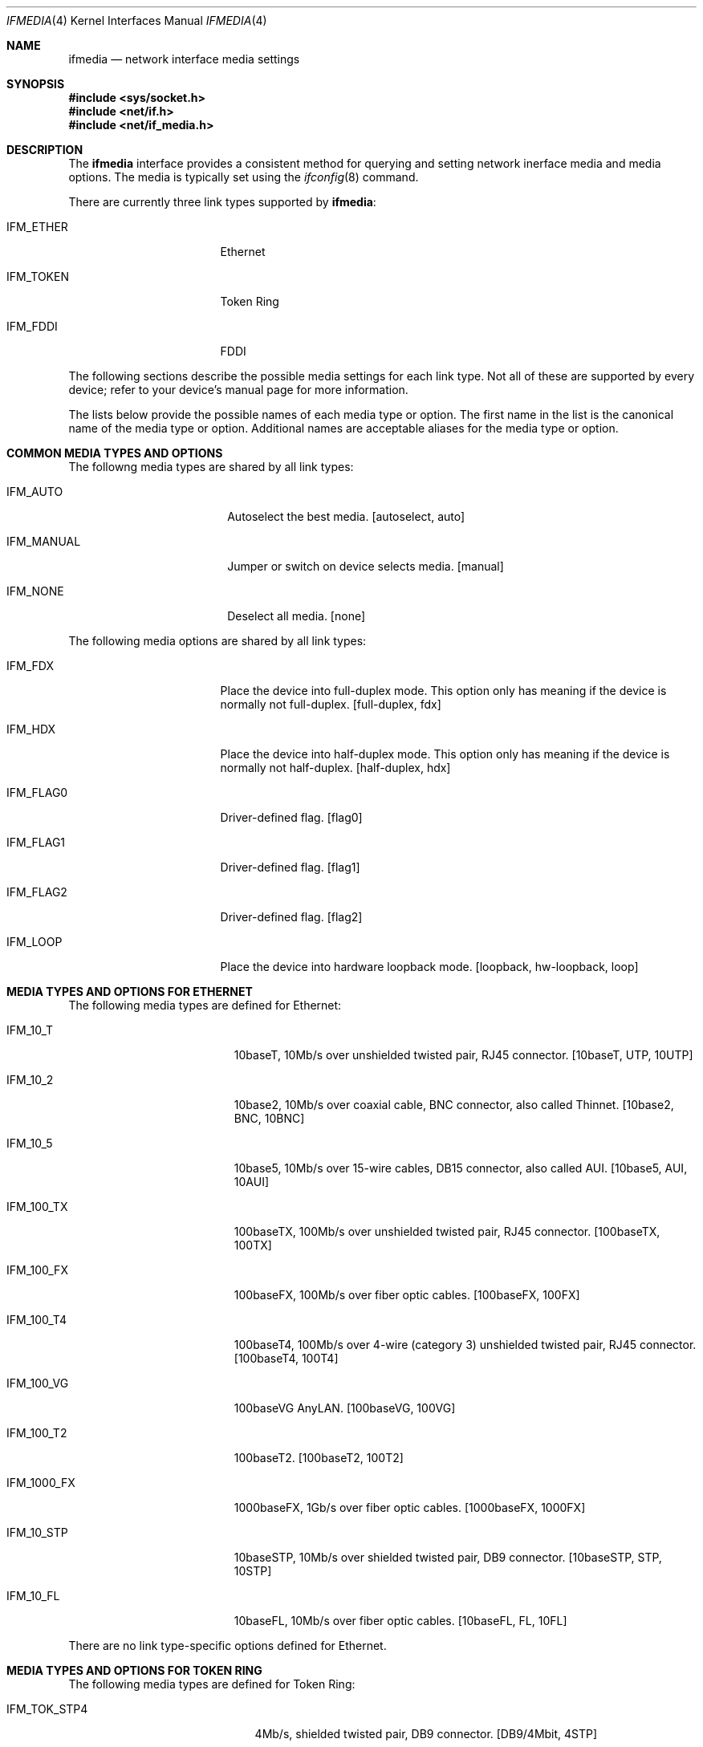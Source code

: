 .\"	$OpenBSD: ifmedia.4,v 1.2 1999/05/16 19:56:24 alex Exp $
.\"	$NetBSD: ifmedia.4,v 1.1 1998/08/09 00:37:17 thorpej Exp $
.\"
.\" Copyright (c) 1998 The NetBSD Foundation, Inc.
.\" All rights reserved.
.\"
.\" This code is derived from software contributed to The NetBSD Foundation
.\" by Jason R. Thorpe of the Numerical Aerospace Simulation Facility,
.\" NASA Ames Research Center.
.\"
.\" Redistribution and use in source and binary forms, with or without
.\" modification, are permitted provided that the following conditions
.\" are met:
.\" 1. Redistributions of source code must retain the above copyright
.\"    notice, this list of conditions and the following disclaimer.
.\" 2. Redistributions in binary form must reproduce the above copyright
.\"    notice, this list of conditions and the following disclaimer in the
.\"    documentation and/or other materials provided with the distribution.
.\" 3. All advertising materials mentioning features or use of this software
.\"    must display the following acknowledgement:
.\"        This product includes software developed by the NetBSD
.\"        Foundation, Inc. and its contributors.
.\" 4. Neither the name of The NetBSD Foundation nor the names of its
.\"    contributors may be used to endorse or promote products derived
.\"    from this software without specific prior written permission.
.\"
.\" THIS SOFTWARE IS PROVIDED BY THE NETBSD FOUNDATION, INC. AND CONTRIBUTORS
.\" ``AS IS'' AND ANY EXPRESS OR IMPLIED WARRANTIES, INCLUDING, BUT NOT LIMITED
.\" TO, THE IMPLIED WARRANTIES OF MERCHANTABILITY AND FITNESS FOR A PARTICULAR
.\" PURPOSE ARE DISCLAIMED.  IN NO EVENT SHALL THE FOUNDATION OR CONTRIBUTORS
.\" BE LIABLE FOR ANY DIRECT, INDIRECT, INCIDENTAL, SPECIAL, EXEMPLARY, OR
.\" CONSEQUENTIAL DAMAGES (INCLUDING, BUT NOT LIMITED TO, PROCUREMENT OF
.\" SUBSTITUTE GOODS OR SERVICES; LOSS OF USE, DATA, OR PROFITS; OR BUSINESS
.\" INTERRUPTION) HOWEVER CAUSED AND ON ANY THEORY OF LIABILITY, WHETHER IN
.\" CONTRACT, STRICT LIABILITY, OR TORT (INCLUDING NEGLIGENCE OR OTHERWISE)
.\" ARISING IN ANY WAY OUT OF THE USE OF THIS SOFTWARE, EVEN IF ADVISED OF THE
.\" POSSIBILITY OF SUCH DAMAGE.
.\"
.Dd August 8, 1998
.Dt IFMEDIA 4
.Os
.Sh NAME
.Nm ifmedia
.Nd network interface media settings
.Sh SYNOPSIS
.Fd #include <sys/socket.h>
.Fd #include <net/if.h>
.Fd #include <net/if_media.h>
.Sh DESCRIPTION
The
.Nm
interface provides a consistent method for querying and setting
network inerface media and media options.  The media is typically
set using the
.Xr ifconfig 8
command.
.Pp
There are currently three link types supported by
.Nm Ns :
.Bl -tag -offset indent -width IFM_ETHER
.It IFM_ETHER
Ethernet
.It IFM_TOKEN
Token Ring
.It IFM_FDDI
FDDI
.El
.Pp
The following sections describe the possible media settings for each
link type.  Not all of these are supported by every device; refer to
your device's manual page for more information.
.Pp
The lists below provide the possible names of each media type or option.
The first name in the list is the canonical name of the media type or
option.  Additional names are acceptable aliases for the media type or
option.
.Sh COMMON MEDIA TYPES AND OPTIONS
The followng media types are shared by all link types:
.Bl -tag -offset indent -width IFM_MANUAL
.It IFM_AUTO
Autoselect the best media.  [autoselect, auto]
.It IFM_MANUAL
Jumper or switch on device selects media.  [manual]
.It IFM_NONE
Deselect all media.  [none]
.El
.Pp
The following media options are shared by all link types:
.Bl -tag -offset indent -width IFM_FLAG0
.It IFM_FDX
Place the device into full-duplex mode.  This option only has meaning
if the device is normally not full-duplex.  [full-duplex, fdx]
.It IFM_HDX
Place the device into half-duplex mode.  This option only has meaning
if the device is normally not half-duplex.  [half-duplex, hdx]
.It IFM_FLAG0
Driver-defined flag.  [flag0]
.It IFM_FLAG1
Driver-defined flag.  [flag1]
.It IFM_FLAG2
Driver-defined flag.  [flag2]
.It IFM_LOOP
Place the device into hardware loopback mode.  [loopback, hw-loopback, loop]
.El
.Sh MEDIA TYPES AND OPTIONS FOR ETHERNET
The following media types are defined for Ethernet:
.Bl -tag -offset indent -width IFM_1000_FX
.It IFM_10_T
10baseT, 10Mb/s over unshielded twisted pair, RJ45 connector.  [10baseT,
UTP, 10UTP]
.It IFM_10_2
10base2, 10Mb/s over coaxial cable, BNC connector, also called Thinnet.
[10base2, BNC, 10BNC]
.It IFM_10_5
10base5, 10Mb/s over 15-wire cables, DB15 connector, also called AUI.
[10base5, AUI, 10AUI]
.It IFM_100_TX
100baseTX, 100Mb/s over unshielded twisted pair, RJ45 connector.  [100baseTX,
100TX]
.It IFM_100_FX
100baseFX, 100Mb/s over fiber optic cables.  [100baseFX, 100FX]
.It IFM_100_T4
100baseT4, 100Mb/s over 4-wire (category 3) unshielded twisted pair, RJ45
connector.  [100baseT4, 100T4]
.It IFM_100_VG
100baseVG AnyLAN.  [100baseVG, 100VG]
.It IFM_100_T2
100baseT2.  [100baseT2, 100T2]
.It IFM_1000_FX
1000baseFX, 1Gb/s over fiber optic cables.  [1000baseFX, 1000FX]
.It IFM_10_STP
10baseSTP, 10Mb/s over shielded twisted pair, DB9 connector.  [10baseSTP,
STP, 10STP]
.It IFM_10_FL
10baseFL, 10Mb/s over fiber optic cables.  [10baseFL, FL, 10FL]
.El
.Pp
There are no link type-specific options defined for Ethernet.
.Sh MEDIA TYPES AND OPTIONS FOR TOKEN RING
The following media types are defined for Token Ring:
.Bl -tag -offset indent -width IFM_TOK_UTP16
.It IFM_TOK_STP4
4Mb/s, shielded twisted pair, DB9 connector.  [DB9/4Mbit, 4STP]
.It IFM_TOK_STP16
16Mb/s, shielded twisted pair, DB9 connector.  [DB9/16Mbit, 16STP]
.It IFM_TOK_UTP4
4Mb/s, unshielded twisted pair, RJ45 connector.  [UTP/4Mbit, 4UTP]
.It IFM_TOK_UTP16
16Mb/s, unshielded twisted pair, RJ45 connector.  [UTP/16Mbit, 16UTP]
.El
.Pp
The following media options are defined for Token Ring:
.Bl -tag -offset indent -width IFM_TOK_SRCRT
.It IFM_TOK_ETR
Early token release.  [EarlyTokenRelease, ETR]
.It IFM_TOK_SRCRT
Enable source routing features.  [SourceRouting, SRCRT]
.It IFM_TOK_ALLR
All routes vs. single route broadcast.  [AllRoutes, ALLR]
.El
.Sh MEDIA TYPES AND OPTIONS FOR FDDI
The following media types are defined for FDDI:
.Bl -tag -offset indent -width IFM_FDDI_SMF
.It IFM_FDDI_SMF
Single-mode fiber.  [Single-mode, SMF]
.It IFM_FDDI_MMF
Multi-mode fiber.  [Multi-mode, MMF]
.It IFM_FDDI_UTP
Unshielded twisted pair, RJ45 connector.  [UTP, CDDI]
.El
.Pp
The following media options are defined for FDDI:
.Bl -tag -offset indent -width IFM_FDDI_DA
.It IFM_FDDI_DA
Dual-attached station vs. Single-attached station.  [dual-attach, das]
.El
.Sh SEE ALSO
.Xr netintro 4 ,
.Xr ifconfig 8
.Sh HISTORY
The
.Nm
interface first appeared in
.Bsx 3.0 .
The implementation that appeared in
.Nx 1.3
was written by Jonathan Stone and Jason R. Thorpe to be compatible with
the BSDI API.  It has since gone through several revisions which have
extended the API while maintaining backwards compatibility with the
original API.

